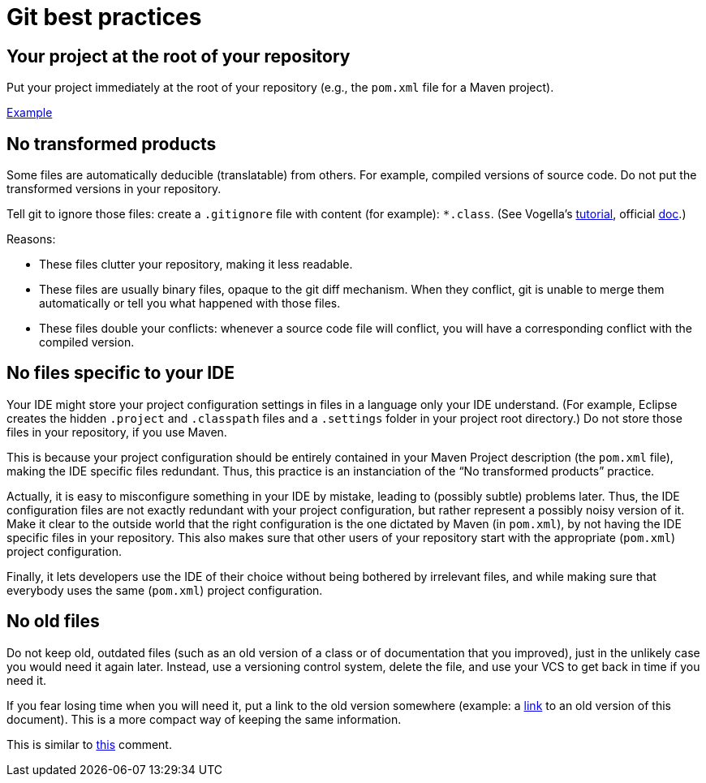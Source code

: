 = Git best practices
:sectanchors:

== Your project at the root of your repository
Put your project immediately at the root of your repository (e.g., the `pom.xml` file for a Maven project).

https://github.com/oliviercailloux/google-or-tools-java[Example]

== No transformed products
Some files are automatically deducible (translatable) from others. For example, compiled versions of source code. Do not put the transformed versions in your repository.

Tell git to ignore those files: create a `.gitignore` file with content (for example): `*.class`. (See Vogella’s https://www.vogella.com/tutorials/Git/article.html#ignoring-files-and-directories-with-a-.gitignore-file[tutorial], official https://git-scm.com/docs/gitignore[doc].)

Reasons:

* These files clutter your repository, making it less readable.
* These files are usually binary files, opaque to the git diff mechanism. When they conflict, git is unable to merge them automatically or tell you what happened with those files.
* These files double your conflicts: whenever a source code file will conflict, you will have a corresponding conflict with the compiled version.

== No files specific to your IDE
Your IDE might store your project configuration settings in files in a language only your IDE understand. (For example, Eclipse creates the hidden `.project` and `.classpath` files and a `.settings` folder in your project root directory.) Do not store those files in your repository, if you use Maven. 

This is because your project configuration should be entirely contained in your Maven Project description (the `pom.xml` file), making the IDE specific files redundant. Thus, this practice is an instanciation of the “No transformed products” practice.

Actually, it is easy to misconfigure something in your IDE by mistake, leading to (possibly subtle) problems later. Thus, the IDE configuration files are not exactly redundant with your project configuration, but rather represent a possibly noisy version of it. Make it clear to the outside world that the right configuration is the one dictated by Maven (in `pom.xml`), by not having the IDE specific files in your repository. This also makes sure that other users of your repository start with the appropriate (`pom.xml`) project configuration.

Finally, it lets developers use the IDE of their choice without being bothered by irrelevant files, and while making sure that everybody uses the same (`pom.xml`) project configuration.

== No old files
Do not keep old, outdated files (such as an old version of a class or of documentation that you improved), just in the unlikely case you would need it again later. Instead, use a versioning control system, delete the file, and use your VCS to get back in time if you need it. 

If you fear losing time when you will need it, put a link to the old version somewhere (example: a https://github.com/oliviercailloux/java-course/blob/fd16c598ab4a6a3ceb65dbea454a35c764567d02/Best%20practices/Git.adoc[link] to an old version of this document). This is a more compact way of keeping the same information.

This is similar to https://github.com/oliviercailloux/java-course/blob/master/Best%20practices/Style.adoc#no-code-disabled-using-comments[this] comment.

